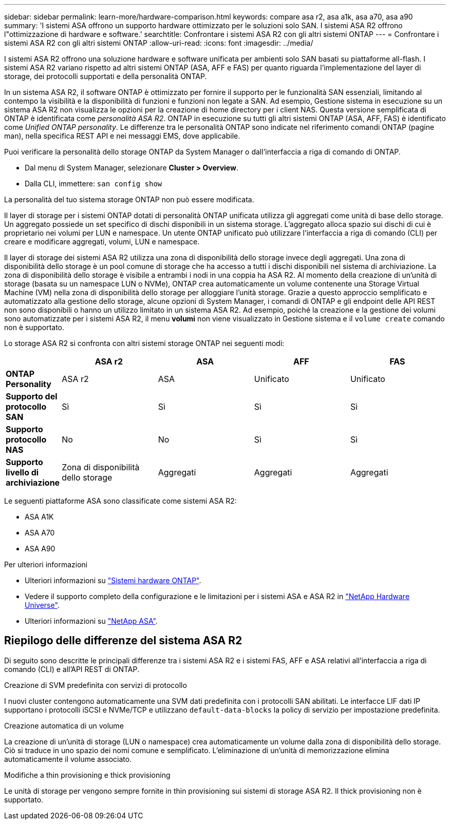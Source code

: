 ---
sidebar: sidebar 
permalink: learn-more/hardware-comparison.html 
keywords: compare asa r2, asa a1k, asa a70, asa a90 
summary: 'I sistemi ASA offrono un supporto hardware ottimizzato per le soluzioni solo SAN. I sistemi ASA R2 offrono l"ottimizzazione di hardware e software.' 
searchtitle: Confrontare i sistemi ASA R2 con gli altri sistemi ONTAP 
---
= Confrontare i sistemi ASA R2 con gli altri sistemi ONTAP
:allow-uri-read: 
:icons: font
:imagesdir: ../media/


[role="lead"]
I sistemi ASA R2 offrono una soluzione hardware e software unificata per ambienti solo SAN basati su piattaforme all-flash. I sistemi ASA R2 variano rispetto ad altri sistemi ONTAP (ASA, AFF e FAS) per quanto riguarda l'implementazione del layer di storage, dei protocolli supportati e della personalità ONTAP.

In un sistema ASA R2, il software ONTAP è ottimizzato per fornire il supporto per le funzionalità SAN essenziali, limitando al contempo la visibilità e la disponibilità di funzioni e funzioni non legate a SAN. Ad esempio, Gestione sistema in esecuzione su un sistema ASA R2 non visualizza le opzioni per la creazione di home directory per i client NAS. Questa versione semplificata di ONTAP è identificata come _personalità ASA R2_. ONTAP in esecuzione su tutti gli altri sistemi ONTAP (ASA, AFF, FAS) è identificato come _Unified ONTAP personality_. Le differenze tra le personalità ONTAP sono indicate nel riferimento comandi ONTAP (pagine man), nella specifica REST API e nei messaggi EMS, dove applicabile.

Puoi verificare la personalità dello storage ONTAP da System Manager o dall'interfaccia a riga di comando di ONTAP.

* Dal menu di System Manager, selezionare *Cluster > Overview*.
* Dalla CLI, immettere: `san config show`


La personalità del tuo sistema storage ONTAP non può essere modificata.

Il layer di storage per i sistemi ONTAP dotati di personalità ONTAP unificata utilizza gli aggregati come unità di base dello storage. Un aggregato possiede un set specifico di dischi disponibili in un sistema storage. L'aggregato alloca spazio sui dischi di cui è proprietario nei volumi per LUN e namespace. Un utente ONTAP unificato può utilizzare l'interfaccia a riga di comando (CLI) per creare e modificare aggregati, volumi, LUN e namespace.

Il layer di storage dei sistemi ASA R2 utilizza una zona di disponibilità dello storage invece degli aggregati. Una zona di disponibilità dello storage è un pool comune di storage che ha accesso a tutti i dischi disponibili nel sistema di archiviazione. La zona di disponibilità dello storage è visibile a entrambi i nodi in una coppia ha ASA R2. Al momento della creazione di un'unità di storage (basata su un namespace LUN o NVMe), ONTAP crea automaticamente un volume contenente una Storage Virtual Machine (VM) nella zona di disponibilità dello storage per alloggiare l'unità storage. Grazie a questo approccio semplificato e automatizzato alla gestione dello storage, alcune opzioni di System Manager, i comandi di ONTAP e gli endpoint delle API REST non sono disponibili o hanno un utilizzo limitato in un sistema ASA R2. Ad esempio, poiché la creazione e la gestione dei volumi sono automatizzate per i sistemi ASA R2, il menu *volumi* non viene visualizzato in Gestione sistema e il `volume create` comando non è supportato.

Lo storage ASA R2 si confronta con altri sistemi storage ONTAP nei seguenti modi:

[cols="1h,2,2,2,2"]
|===
|  | ASA r2 | ASA | AFF | FAS 


 a| 
*ONTAP Personality*
| ASA r2 | ASA | Unificato | Unificato 


 a| 
*Supporto del protocollo SAN*
| Sì | Sì | Sì | Sì 


 a| 
*Supporto protocollo NAS*
| No | No | Sì | Sì 


 a| 
*Supporto livello di archiviazione*
| Zona di disponibilità dello storage | Aggregati | Aggregati | Aggregati 
|===
Le seguenti piattaforme ASA sono classificate come sistemi ASA R2:

* ASA A1K
* ASA A70
* ASA A90


.Per ulteriori informazioni
* Ulteriori informazioni su link:https://docs.netapp.com/us-en/ontap-systems-family/intro-family.html["Sistemi hardware ONTAP"^].
* Vedere il supporto completo della configurazione e le limitazioni per i sistemi ASA e ASA R2 in link:https://hwu.netapp.com/["NetApp Hardware Universe"^].
* Ulteriori informazioni su link:https://www.netapp.com/pdf.html?item=/media/85736-ds-4254-asa.pdf["NetApp ASA"^].




== Riepilogo delle differenze del sistema ASA R2

Di seguito sono descritte le principali differenze tra i sistemi ASA R2 e i sistemi FAS, AFF e ASA relativi all'interfaccia a riga di comando (CLI) e all'API REST di ONTAP.

.Creazione di SVM predefinita con servizi di protocollo
I nuovi cluster contengono automaticamente una SVM dati predefinita con i protocolli SAN abilitati. Le interfacce LIF dati IP supportano i protocolli iSCSI e NVMe/TCP e utilizzano `default-data-blocks` la policy di servizio per impostazione predefinita.

.Creazione automatica di un volume
La creazione di un'unità di storage (LUN o namespace) crea automaticamente un volume dalla zona di disponibilità dello storage. Ciò si traduce in uno spazio dei nomi comune e semplificato. L'eliminazione di un'unità di memorizzazione elimina automaticamente il volume associato.

.Modifiche a thin provisioning e thick provisioning
Le unità di storage per vengono sempre fornite in thin provisioning sui sistemi di storage ASA R2. Il thick provisioning non è supportato.
